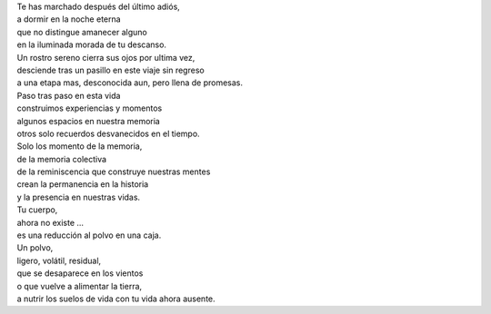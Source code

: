 .. title: Tu memoria
.. slug: tu-memoria
.. date: 2011-07-02 02:51:00
.. tags: Padre,Vida,Muerte,Poesía,Escritos,Literatura
.. description:
.. category: Migración/La Flecha Temporal
.. type: text
.. author: Edward Villegas Pulgarin

| Te has marchado después del último adiós,
| a dormir en la noche eterna
| que no distingue amanecer alguno
| en la iluminada morada de tu descanso.

| Un rostro sereno cierra sus ojos por ultima vez,
| desciende tras un pasillo en este viaje sin regreso
| a una etapa mas, desconocida aun, pero llena de promesas.

| Paso tras paso en esta vida
| construimos experiencias y momentos
| algunos espacios en nuestra memoria
| otros solo recuerdos desvanecidos en el tiempo.

| Solo los momento de la memoria,
| de la memoria colectiva
| de la reminiscencia que construye nuestras mentes
| crean la permanencia en la historia
| y la presencia en nuestras vidas.

| Tu cuerpo,
| ahora no existe ...
| es una reducción al polvo en una caja.
| Un polvo,
| ligero, volátil, residual,
| que se desaparece en los vientos
| o que vuelve a alimentar la tierra,
| a nutrir los suelos de vida con tu vida ahora ausente.
